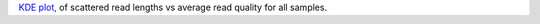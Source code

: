 `KDE plot, <https://en.wikipedia.org/wiki/Kernel_density_estimation>`_ of scattered read lengths vs average read quality for all samples.
